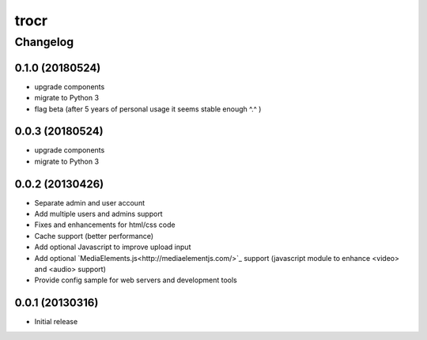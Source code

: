 **************
trocr
**************


Changelog
#############

0.1.0 (20180524)
*******************

* upgrade components
* migrate to Python 3
* flag beta (after 5 years of personal usage it seems stable enough ^.^ )

0.0.3 (20180524)
*******************

* upgrade components
* migrate to Python 3

0.0.2 (20130426)
*******************

* Separate admin and user account
* Add multiple users and admins support
* Fixes and enhancements for html/css code
* Cache support (better performance)
* Add optional Javascript to improve upload input
* Add optional `MediaElements.js<http://mediaelementjs.com/>`_ support (javascript module to enhance <video> and <audio> support)
* Provide config sample for web servers and development tools

0.0.1 (20130316)
*******************

* Initial release
